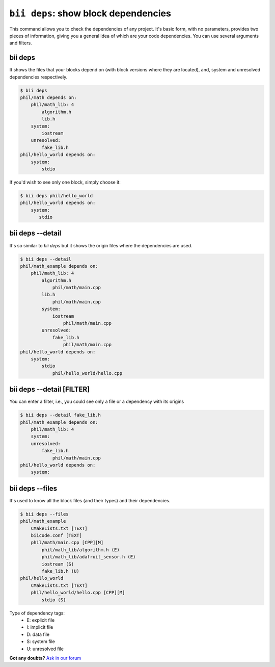 
.. _bii_deps_command:

``bii deps``: show block dependencies
--------------------------------------

This command allows you to check the dependencies of any project. It's basic form, with no parameters, provides two pieces of information, giving you a general idea of which are your code dependencies. You can use several arguments and filters.

bii deps
^^^^^^^^^^

It shows the files that your blocks depend on (with block versions where they are located), and, system and unresolved dependencies respectively.

.. code-block:: bash

	$ bii deps
	phil/math depends on:
	    phil/math_lib: 4
	        algorithm.h
	        lib.h
	    system:
	        iostream
	    unresolved:
	        fake_lib.h
	phil/hello_world depends on:
	    system:
	        stdio

If you'd wish to see only one block, simply choose it:

.. code-block:: bash
	
	$ bii deps phil/hello_world
	phil/hello_world depends on:
	    system:
	       stdio



bii deps --detail
^^^^^^^^^^^^^^^^^^^^^^^^

It's so similar to *bii deps* but it shows the origin files where the dependencies are used.

.. code-block:: bash

	$ bii deps --detail
	phil/math_example depends on:
	    phil/math_lib: 4
	        algorithm.h
	            phil/math/main.cpp
	        lib.h
	            phil/math/main.cpp
	        system:
	            iostream
	                phil/math/main.cpp
	        unresolved:
	            fake_lib.h
	                phil/math/main.cpp
	phil/hello_world depends on:
	    system:
	        stdio
	            phil/hello_world/hello.cpp


bii deps --detail [FILTER]
^^^^^^^^^^^^^^^^^^^^^^^^^^^^^^^^

You can enter a filter, i.e., you could see only a file or a dependency with its origins

.. code-block:: bash

	$ bii deps --detail fake_lib.h
	phil/math_example depends on:
	    phil/math_lib: 4
	    system:
	    unresolved:
	        fake_lib.h
	            phil/math/main.cpp
	phil/hello_world depends on:
	    system:

		 
bii deps --files
^^^^^^^^^^^^^^^^^^

It's used to know all the block files (and their types) and their dependencies.

.. code-block:: bash

	$ bii deps --files
	phil/math_example
	    CMakeLists.txt [TEXT]
	    biicode.conf [TEXT]
	    phil/math/main.cpp [CPP][M]
	        phil/math_lib/algorithm.h (E)
	        phil/math_lib/adafruit_sensor.h (E)
	        iostream (S)
	        fake_lib.h (U)
	phil/hello_world
	    CMakeLists.txt [TEXT]
	    phil/hello_world/hello.cpp [CPP][M]
	        stdio (S)

.. container:: infonote
	
	Type of dependency tags:
		* E: explicit file
		* I: implicit file
		* D: data file
		* S: system file
		* U: unresolved file
		

**Got any doubts?** `Ask in our forum <http://forum.biicode.com>`_